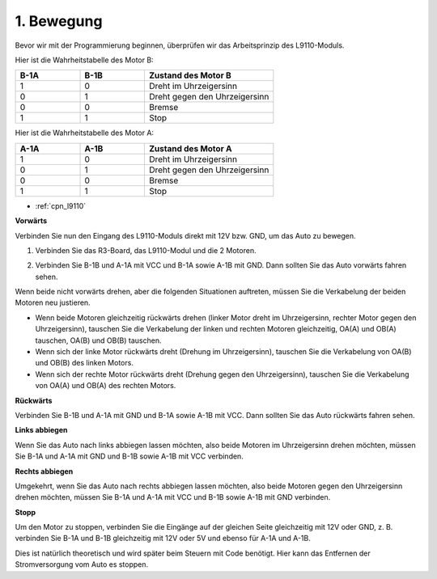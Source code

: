 .. _car_move:

1. Bewegung
===============

.. image:: ../components/img/l9110_module.jpg
    :width: 500
    :align: center

Bevor wir mit der Programmierung beginnen, überprüfen wir das Arbeitsprinzip des L9110-Moduls.

Hier ist die Wahrheitstabelle des Motor B:

.. list-table:: 
    :widths: 25 25 50
    :header-rows: 1

    * - B-1A
      - B-1B
      - Zustand des Motor B
    * - 1
      - 0
      - Dreht im Uhrzeigersinn
    * - 0
      - 1
      - Dreht gegen den Uhrzeigersinn
    * - 0
      - 0
      - Bremse
    * - 1
      - 1
      - Stop

Hier ist die Wahrheitstabelle des Motor A:

.. list-table:: 
    :widths: 25 25 50
    :header-rows: 1

    * - A-1A
      - A-1B
      - Zustand des Motor A
    * - 1
      - 0
      - Dreht im Uhrzeigersinn
    * - 0
      - 1
      - Dreht gegen den Uhrzeigersinn
    * - 0
      - 0
      - Bremse
    * - 1
      - 1
      - Stop

* :ref:`cpn_l9110`

**Vorwärts**

Verbinden Sie nun den Eingang des L9110-Moduls direkt mit 12V bzw. GND, um das Auto zu bewegen.

1. Verbinden Sie das R3-Board, das L9110-Modul und die 2 Motoren.

.. image:: img/car_1.png
    :width: 800

2. Verbinden Sie B-1B und A-1A mit VCC und B-1A sowie A-1B mit GND. Dann sollten Sie das Auto vorwärts fahren sehen.

.. image:: img/1.move_4.png 
    :align: center

Wenn beide nicht vorwärts drehen, aber die folgenden Situationen auftreten, müssen Sie die Verkabelung der beiden Motoren neu justieren.

* Wenn beide Motoren gleichzeitig rückwärts drehen (linker Motor dreht im Uhrzeigersinn, rechter Motor gegen den Uhrzeigersinn), tauschen Sie die Verkabelung der linken und rechten Motoren gleichzeitig, OA(A) und OB(A) tauschen, OA(B) und OB(B) tauschen.
* Wenn sich der linke Motor rückwärts dreht (Drehung im Uhrzeigersinn), tauschen Sie die Verkabelung von OA(B) und OB(B) des linken Motors.
* Wenn sich der rechte Motor rückwärts dreht (Drehung gegen den Uhrzeigersinn), tauschen Sie die Verkabelung von OA(A) und OB(A) des rechten Motors.

**Rückwärts**

Verbinden Sie B-1B und A-1A mit GND und B-1A sowie A-1B mit VCC. Dann sollten Sie das Auto rückwärts fahren sehen.

.. image:: img/1.move_back.png 
    :width: 800

**Links abbiegen**

Wenn Sie das Auto nach links abbiegen lassen möchten, also beide Motoren im Uhrzeigersinn drehen möchten, müssen Sie B-1A und A-1A mit GND und B-1B sowie A-1B mit VCC verbinden.

.. image:: img/1.move_left.png 
    :width: 800

**Rechts abbiegen**

Umgekehrt, wenn Sie das Auto nach rechts abbiegen lassen möchten, also beide Motoren gegen den Uhrzeigersinn drehen möchten, müssen Sie B-1A und A-1A mit VCC und B-1B sowie A-1B mit GND verbinden.

.. image:: img/1.move_right.png 
    :width: 800

**Stopp**

Um den Motor zu stoppen, verbinden Sie die Eingänge auf der gleichen Seite gleichzeitig mit 12V oder GND, z. B. verbinden Sie B-1A und B-1B gleichzeitig mit 12V oder 5V und ebenso für A-1A und A-1B.

Dies ist natürlich theoretisch und wird später beim Steuern mit Code benötigt. Hier kann das Entfernen der Stromversorgung vom Auto es stoppen.
